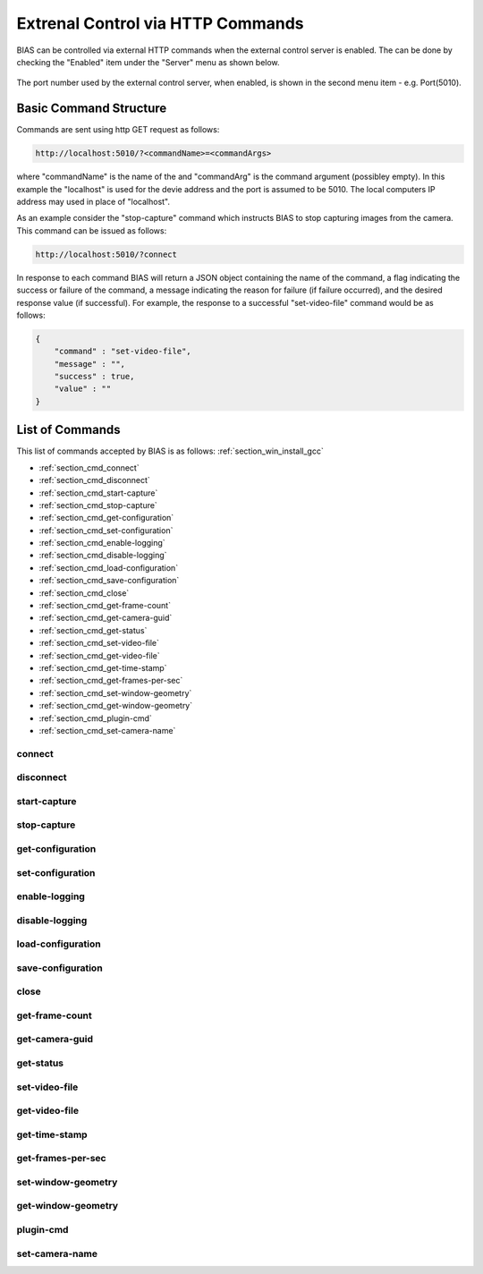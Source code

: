 *********************************************
Extrenal Control via HTTP Commands
*********************************************

BIAS can be controlled via external HTTP commands when the external control
server is enabled. The can be done by checking the "Enabled" item under the
"Server" menu as shown below.


.. figure:: _static/bias_server_menu.png
   :align:  center


The port number used by the external control server, when enabled, is shown in
the second menu item - e.g. Port(5010).

Basic Command Structure
=======================

Commands are sent using http GET request as follows:

.. code-block:: bash 

   http://localhost:5010/?<commandName>=<commandArgs>
    
where "commandName" is the name of the and "commandArg" is the command argument
(possibley empty).  In this example the "localhost" is used for the devie
address and the port is assumed to be 5010. The local computers IP address may
used in place of "localhost". 

As an example consider the "stop-capture" command which instructs BIAS to stop
capturing images from the camera. This command can be issued as follows: 

.. code-block:: bash

    http://localhost:5010/?connect

In response to each command BIAS will return a JSON object containing the name
of the command, a flag indicating the success or failure of the command, a
message indicating the reason for failure (if failure occurred), and the
desired response value (if successful).  For example, the response to a
successful "set-video-file" command would be as follows: 

.. code-block:: javascript

    { 
        "command" : "set-video-file", 
        "message" : "", 
        "success" : true, 
        "value" : "" 
    }

List of Commands
================

This list of commands accepted by BIAS is as follows:
:ref:`section_win_install_gcc`

* :ref:`section_cmd_connect`
* :ref:`section_cmd_disconnect`
* :ref:`section_cmd_start-capture`
* :ref:`section_cmd_stop-capture`
* :ref:`section_cmd_get-configuration`
* :ref:`section_cmd_set-configuration`
* :ref:`section_cmd_enable-logging`
* :ref:`section_cmd_disable-logging`
* :ref:`section_cmd_load-configuration`
* :ref:`section_cmd_save-configuration`
* :ref:`section_cmd_close`
* :ref:`section_cmd_get-frame-count`
* :ref:`section_cmd_get-camera-guid`
* :ref:`section_cmd_get-status`
* :ref:`section_cmd_set-video-file`
* :ref:`section_cmd_get-video-file`
* :ref:`section_cmd_get-time-stamp`
* :ref:`section_cmd_get-frames-per-sec`
* :ref:`section_cmd_set-window-geometry`
* :ref:`section_cmd_get-window-geometry`
* :ref:`section_cmd_plugin-cmd`
* :ref:`section_cmd_set-camera-name`

.. _section_cmd_connect:

connect
-------

.. _section_cmd_disconnect:

disconnect
----------

.. _section_cmd_start-capture:

start-capture
-------------

.. _section_cmd_stop-capture:

stop-capture
------------

.. _section_cmd_get-configuration:

get-configuration
-----------------

.. _section_cmd_set-configuration:

set-configuration
-----------------

.. _section_cmd_enable-logging:

enable-logging
---------------

.. _section_cmd_disable-logging:

disable-logging
---------------

.. _section_cmd_load-configuration:

load-configuration
------------------

.. _section_cmd_save-configuration:

save-configuration
------------------

.. _section_cmd_close:

close
-----

.. _section_cmd_get-frame-count:

get-frame-count
---------------

.. _section_cmd_get-camera-guid:

get-camera-guid
---------------

.. _section_cmd_get-status:

get-status
----------

.. _section_cmd_set-video-file:

set-video-file
--------------

.. _section_cmd_get-video-file:

get-video-file
--------------

.. _section_cmd_get-time-stamp:

get-time-stamp
--------------

.. _section_cmd_get-frames-per-sec:

get-frames-per-sec
------------------

.. _section_cmd_set-window-geometry:

set-window-geometry
-------------------

.. _section_cmd_get-window-geometry:

get-window-geometry
-------------------

.. _section_cmd_plugin-cmd:

plugin-cmd
----------

.. _section_cmd_set-camera-name:

set-camera-name
----------------

